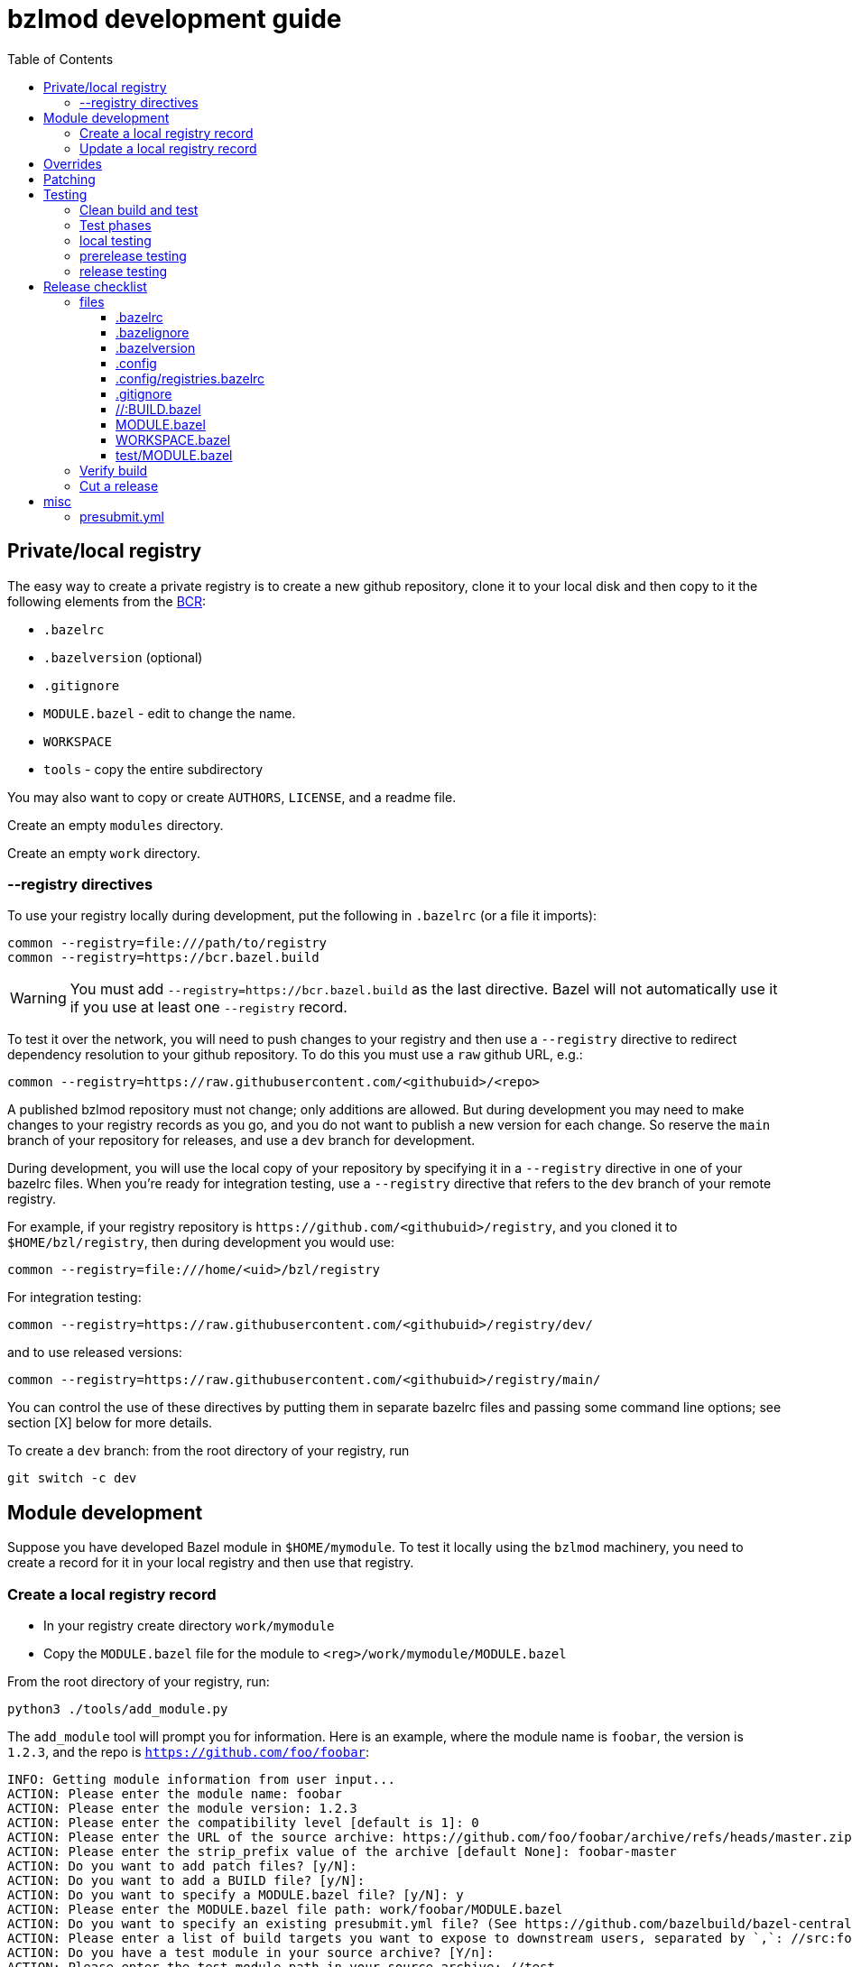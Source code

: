 = bzlmod development guide
:toc:
:toclevels: 3

== Private/local registry

The easy way to create a private registry is to create a new github
repository, clone it to your local disk and then copy to it the
following elements from the
link:https://github.com/bazelbuild/bazel-central-registry[BCR]:

* `.bazelrc`
* `.bazelversion` (optional)
* `.gitignore`
* `MODULE.bazel` - edit to change the name.
* `WORKSPACE`
* `tools` - copy the entire subdirectory

You may also want to copy or create `AUTHORS`, `LICENSE`, and a readme file.

Create an empty `modules` directory.

Create an empty `work` directory.

=== --registry directives

To use your registry locally during development, put the following in
 `.bazelrc` (or a file it imports):

    common --registry=file:///path/to/registry
    common --registry=https://bcr.bazel.build

WARNING: You must add `--registry=https://bcr.bazel.build` as the last
directive. Bazel will not automatically use it if you use at least one
`--registry` record.

To test it over the network, you will need to push changes to your
registry and then use a `--registry` directive to redirect dependency
resolution to your github repository. To do this you must use a `raw`
github URL, e.g.:

    common --registry=https://raw.githubusercontent.com/<githubuid>/<repo>


A published bzlmod repository must not change; only additions are
allowed. But during development you may need to make changes to your
registry records as you go, and you do not want to publish a new
version for each change. So reserve the `main` branch of your
repository for releases, and use a `dev` branch for development.


During development, you will use the local copy of your repository by
specifying it in a `--registry` directive in one of your bazelrc
files. When you're ready for integration testing, use a `--registry`
directive that refers to the `dev` branch of your remote registry.

For example, if your registry repository is
`+https://github.com/<githubuid>/registry+`, and you cloned it to `$HOME/bzl/registry`, then during development you would use:

    common --registry=file:///home/<uid>/bzl/registry

For integration testing:

    common --registry=https://raw.githubusercontent.com/<githubuid>/registry/dev/

and to use released versions:

    common --registry=https://raw.githubusercontent.com/<githubuid>/registry/main/


You can control the use of these directives by putting them in
separate bazelrc files and passing some command line options; see
section [X] below for more details.


To create a `dev` branch:  from the root directory of your registry, run

    git switch -c dev


== Module development

Suppose you have developed Bazel module in `$HOME/mymodule`. To test
it locally using the `bzlmod` machinery, you need to create a record for
it in your local registry and then use that registry.

=== Create a local registry record

* In your registry create directory `work/mymodule`
* Copy the `MODULE.bazel` file for the module to `<reg>/work/mymodule/MODULE.bazel`

From the root directory of your registry, run:

    python3 ./tools/add_module.py

The `add_module` tool will prompt you for information. Here is an example, where the module name is `foobar`, the version is `1.2.3`, and the repo is `https://github.com/foo/foobar`:

----
INFO: Getting module information from user input...
ACTION: Please enter the module name: foobar
ACTION: Please enter the module version: 1.2.3
ACTION: Please enter the compatibility level [default is 1]: 0
ACTION: Please enter the URL of the source archive: https://github.com/foo/foobar/archive/refs/heads/master.zip
ACTION: Please enter the strip_prefix value of the archive [default None]: foobar-master
ACTION: Do you want to add patch files? [y/N]:
ACTION: Do you want to add a BUILD file? [y/N]:
ACTION: Do you want to specify a MODULE.bazel file? [y/N]: y
ACTION: Please enter the MODULE.bazel file path: work/foobar/MODULE.bazel
ACTION: Do you want to specify an existing presubmit.yml file? (See https://github.com/bazelbuild/bazel-central-registry/tree/main#presubmityml) [y/N]:
ACTION: Please enter a list of build targets you want to expose to downstream users, separated by `,`: //src:foobar
ACTION: Do you have a test module in your source archive? [Y/n]:
ACTION: Please enter the test module path in your source archive: //test
ACTION: Please enter a list of build targets for the test module, separated by `,`: //test
ACTION: Please enter a list of test targets for the test module, separated by `,`: //test
INFO: Saving module information to foobar.20230914-122132.json
INFO: You can use it via --input=foobar.20230914-122132.json
INFO: foobar is a new Bazel module...
ACTION: Please enter the homepage url for this module: https://github.com/foo/foobar
ACTION: Do you want to add a maintainer for this module? (See https://github.com/bazelbuild/bazel-central-registry/tree/main#module-maintainer) [y/N]:
----

If the source archive URL points to an unstable source (such as a github 'archive' url):

----
BcrValidationResult.FAILED: foobar@1.2.3 is using an unstable source url: `https://github.com/foo/foobar/archive/refs/heads/master.zip`.
You should use a release archive URL in the format of `https://github.com/<ORGANIZATION>/<REPO>/releases/download/<version>/<name>.tar.gz` to ensure the archive checksum stability.
See https://blog.bazel.build/2023/02/15/github-archive-checksum.html for more context.
----

You can ignore that during development. [TODO: link to the bazel message about this]

If the `MODULE.bazel` file you passed does not match the one accesible through the URL, you will get the following message:

----
BcrValidationResult.FAILED: Checked in MODULE.bazel file doesn't match the one in the extracted and patched sources.
Please fix the MODULE.bazel file or you can add the following patch to foobar@1.2.3:
----

This is expected during development since you may have changes that
you have not yet pushed to the origin repo. This is not a problem for
testing, so long as you use a `--repository` directive that points to
your local repository *AND* you use an override directive to point to
your local repo.

The `add_module.py` tool will add a registry record (in
`/path/to/registry/modules`); it will also create a json file that you
can use to update the record. The file name will be something like
`foobar.20230914-122132.json`. Move this file to
`/path/to/registry/work/foobar.json`.

=== Update a local registry record

When you are ready to update, copy your `MODULE.bazel` file to
`<reg>/work/foobar/MODULE.bazel` and run:

    python3 ./tools/add_module.py --input work/foobar.json

WARNING: if you make changes involving any of the information
contained in the json file you need to update it, or rerun
`add_module.py` without the `--input` argument.

== Overrides

[TODO]

* `--override_repository`
* the override "methods" (e.g. `archive_override`, `single_version_override`, etc.)

== Patching

[TODO]


== Testing

==== Clean build and test

Testing your Bazel module can be a little tricky. I mean testing the
"bzlmod-ness" of it, not testing your code.

So assume you've tested your code as you normally would and it's all
copacetic. Now you have to run tests to ensure that it is properly
integrated into the bzlmod system.

The complicating factors are that you have a private registry (such as a
github repo) and a local copy thereof, and you have some `--registry`
directives and possibly some `--override_repository` or other override
directives in some bazelrc files. Furthermore you may have multiple
bazelrc files. So in order to test properly you need to be able to
control all this stuff, so that you can build and tests in a clean environment.

For example, you may have:

* a _system rc_ file in `/etc/bazel.bazelrc` on Linux/MacOS, ` %ProgramData%\bazel.bazelrc` on Windows);

* a _workspace rc_ file, `.bazelrc` in your workspace root directory;

* a _home rc_ file, in `$HOME/.bazelrc` on Linux/MacOS; on Windows, `%USERPROFILE%\.bazelrc` if it exists, otherwise `%HOME%/.bazelrc`;

* according to link:https://bazel.build/run/bazelrc#global-bazelrc[The
  global bazelrc file], Bazel also looks for
  `$workspace/tools/bazel.rc`.

Furthermore you will likely have some additional bazelrc files, which
you will enable either using the `try-import` directive from within
another bazelrc file, or by passing `--bazelrc=_file_` on the command
line.

To control use of these files the following flags are availabel:

* `--nosystem_rc`
* `--noworkspace_rc`
* `--nohome_rc`
* `--bazelrc=_file_` - you can use this to specify a bazelrc to use while disabling all others; it is repeatble

You will also have:

* a local registry in `$HOME/path/to/registry`

* the network (github `origin` remote) version of your local registry, at `+https://github.com/<UID>/<REPO>+`

and you will have some `--repository` directives in your bazelrc files
to enable them.

(TODO: now describe the flags and options that ensure a "clean" env - `--no*_rc` etc.)

For prerelease and release, unit tests should be run in a clean
environment (`--nohome_rc` etc.), just like the builds.

=== Test phases


Testing your module goes in stages. You will want to build/use your
module from within its root directory, but for integration you will
need to create a separate Bazel project elsewhere on your system,
whose sole purpose is to depend on the module(s) your are developing.

TODO: flesh out the details of the bzlmod_test repo/workspace/module.
Summary: list your module as a `bazel_dep` in its MODULE.bazel file,
add an override for it, and then build it as an external resource by running
`bazel build @mymodule//path/to:target`

* module tests - run tests from your module's root directory, to
  verify that all `bazel_dep` directives resolve correctly.

NOTE: If you are simultaneously developing several modules you will
need to create registry records for all of them, and use `--registry`
and `--override_repository` directives to make sure your deps resolve
to your local copies during development. For example, this will be the
case if you decide to partition your module into several different
Bazel modules - something that the bzlmod system makes attractive.

* local test - use the local registry with a repo override to resolve
  dependencies on your module to your local repo.

* dev test - push your module changes, but use the local registry to
  resolve `bazel_dep` directives. The registry records refer to module
  resources on the network (i.e. without local overrides). This
  verifies that you've configured your registry properly by using it
  locally, before pushing it to the upstream registry repo.

* prerelease test - use the `dev` branch of your (private) network registry. This test verifies that you have correctly configured your registry by using it as a network resource.

* release test - use the `main` branch of your (private) network
registry. The release test is to verify that all is well after you
have installed your module's registry record to the `main` branch of
your registry.




=== local testing


=== prerelease testing

=== release testing

--bazelrc=/dev/null

--nokeep_state_after_build

== Release checklist

=== files

===== .bazelrc

Contains only:

        common --enable_bzlmod
        try-import .config/user.bazelrc

Everything else belongs in `.config/user.bazelrc` or some other
imported bazelrc file.

===== .bazelignore

Omit; add to `.gitignore`

===== .bazelversion

Omit; add to `.gitignore`

===== .config

The contents are gitignored, so this can be used by the developer for
private files, such as `.bazelrc`.

====== .config/.gitignore

Contains only `*` with newline. Users can use `git add -f .config/foo`
to force a file into version control.


====== .config/user.bazelrc

Do not put under version control. Suggested contents, in addition to
any customization:

    try-import .config/registries.bazelrc


===== .config/registries.bazelrc

This is where you put the `--registry` directives mentioned above.

===== .gitignore

    .bazelignore            <1>
    .bazelversion           <1>
    bazel-*                 <2>
    .bazel                  <3>
    *.gz                    <4>

<1> Bazel ignores these files _except_ for the root module
<1> The symlinks Bazel creates by default
<2>  In case you use `--symlink_prefix=.bazel/`
<3> The `bzlmod_release` tool (see below) will create a tarball; ignore it


===== //:BUILD.bazel

Omit this file if empty.

===== MODULE.bazel

Double-check `compatibility_level`.

_Do_ use the
link:https://bazel.build/rules/lib/globals/module#module[bazel_compatibility]
field to indicate which version of Bazel you have used for testing.

IMPORTANT: Also do test for compatibility; do not assume that your
module will build on x.0.0 just because it builds on x.y.z. (Example:
a `cc_shared_library` with a `deps` attribute will build with Bazel
`6.1.0` but not `6.0.0`.)

Depend on the latest versions of bcr modules if you can.

===== WORKSPACE.bazel

One comment line, #

===== test/MODULE.bazel

contains:
bazel_dep(name = "<module>")
local_path_override(module_name = "<module>", path = "..")

=== Verify build

(TODO: move these "clean build" instructions up into the build/test section. This part is just a checklist)

Use the bazelrc-cancelling directives (`--nohome_rc` etc) to ensure
that your build actions are not inadvertently affected by any
`bazelrc` files (such as `$HOME/.bazelrc`).

First run `bazel clean --expunge`.

Then use a dedicated bazelrc file to ensure your build uses exactly what you
need; for example you can define `.bazelrc.prerelease`,
`.bazelrc.release`, etc., each containing the appropriate
`--repository` and override directives.

Example:

    bazel --bazelrc=.bazelrc.prerelease --noworkspace_rc --nosystem_rc --nohome_rc build //...

where `.bazelrc.prerelease` contains something like

    common --enable_bzlmod
    common --registry=https://raw.githubusercontent.com/<UID>/registry/dev/  <1>
    common --registry=https://bcr.bazel.build

<1> NB: using the `dev` branch of your registry


The `no*_rc` directives will ensure that you do not inadvertently pick
up a `--registry` or override directive that might give you a false
positive.

[IMPORTANT]
====
Files like `.bazelrc.prerelease` can go anywhere in the
file system. If your are using one local registry to develope several
modules, it might be more convenient to use something like
`$HOME/.config/bazel/prerelease` and use it across projects:

    bazel build --bazelrc=~/.config/bazel/prerelease ... etc. ...
====

=== Cut a release

Commit your final changes and push. Then create a release archive by
running the following shell script:

[source,shell,title="bzlmod_release"]
----
    #!/bin/sh
    set -o errexit -o nounset -o pipefail
    MODULE=`buildozer 'print name' //MODULE.bazel:%module`
    VERSION=`buildozer 'print version' //MODULE.bazel:%module`
    PREFIX="${MODULE}-${VERSION}"
    ARCHIVE="${MODULE}-$VERSION.tar.gz"
    git archive --format=tar --prefix=${PREFIX}/ HEAD | gzip > $ARCHIVE
----

For module `foo` version `1.2.3` this will create `foo-1.2.3.tar.gz`.

On the github website create a release with tag. On the webpage you
should see a section that says `Attach binaries by dropping them here
or selecting them.` Do this for the tarball you just created. After
you click the "publish" you should see your tarball listed in the
`Assets` section of the ensuing webpage display.

CAUTION: Make sure the tag you create on the github UI matches the version identifier used for your tarball.

After you've cut a release, run release tests as described above,
using `--bazelrc=.bazelrc.release` containing

    common --enable_bzlmod
    common --registry=https://raw.githubusercontent.com/<UID>/registry/main/    <1>
    common --registry=https://bcr.bazel.build

<1> NB: using the `main` branch of your registry


== misc

TODO:

* bazel build //... must succeed WITHOUT any overrides or local
  registries. Build cmd should have --nohome_rc etc. also
  `--nokeep_state_after_build` instructs Bazel to "...discard
  the inmemory state from this build when the build finishes.
  Subsequent builds will not have any incrementality with respect to
  this one." This should go in the testing bazelrc files
  (`.bazel.prerelease` etc.)

* run `bazel clean --expunge` before `bazel build //...`

* make final commit, merge into main
* push
* make release archive by running ~/bzlmod_release

* cut release on github, uploading release archive
* get the url for the release archive (from assets section)
* registry:
        - copy MODULE.bazel
        - edit work/<lib>.json
            - compatibility_level
            - strip_prefix
            - url
            - version
        this fixes source.json:url to point to archive release
        - run add_module.py --input
          should report no errors
    * test registry record in test/bzlmod by using
      --registry=/path/to/registry
      and without --registry=https://raw.githubusercontent.com/<ID>/registry/main/


=== presubmit.yml

link:https://github.com/bazelbuild/continuous-integration/blob/master/buildkite/README.md#using-a-specific-version-of-bazel[specific bazel version]

